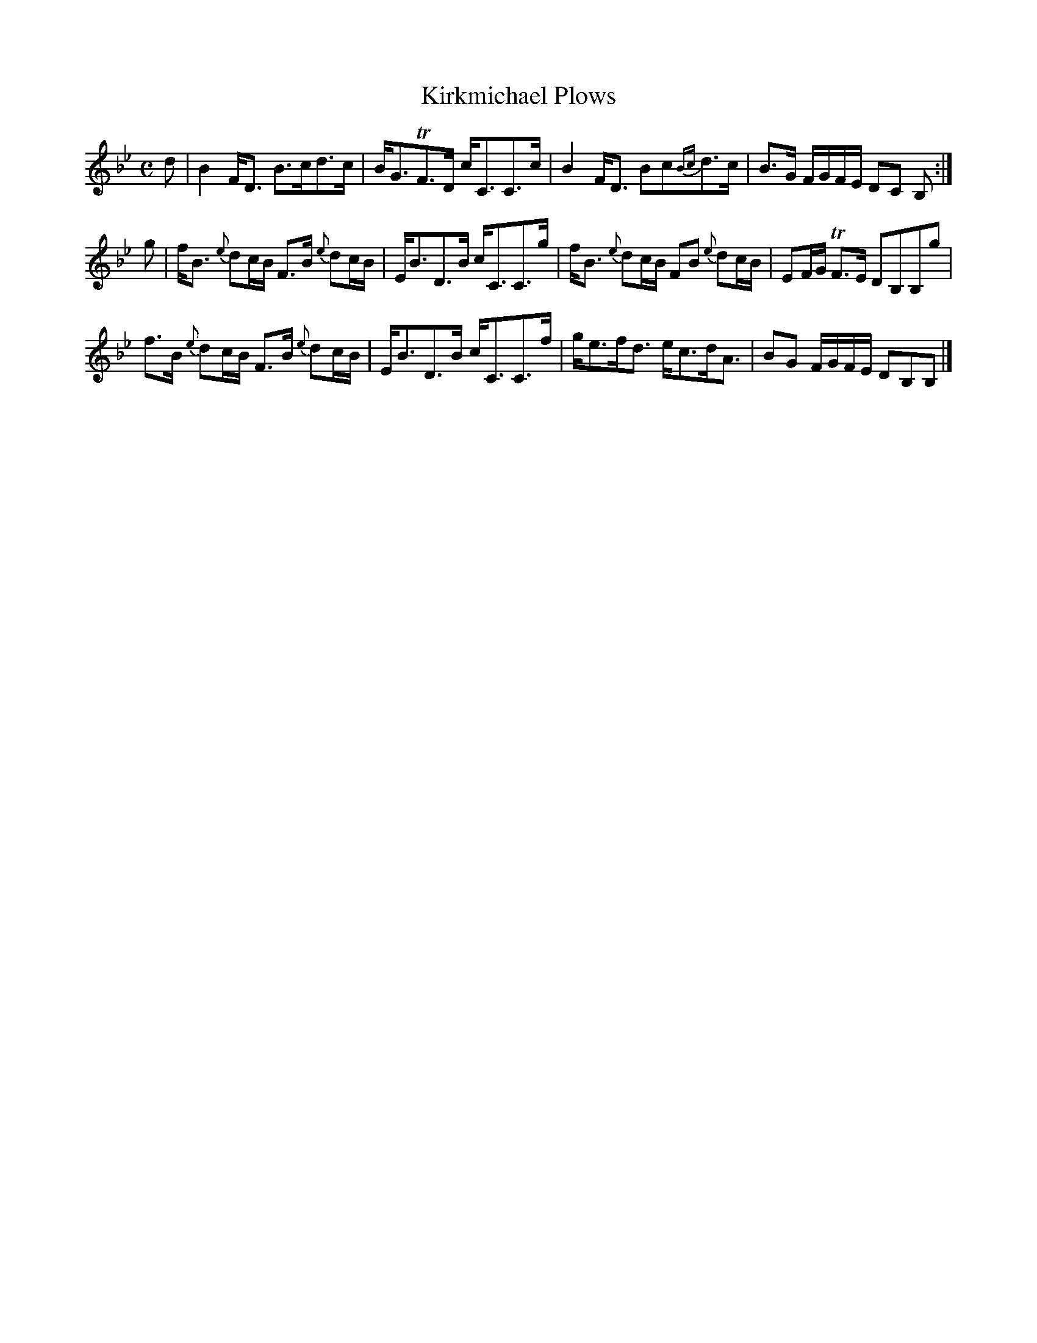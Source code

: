 X:7
T:Kirkmichael Plows
S:Petrie's Collection of Strathspey Reels and Country Dances &c., 1790
Z:Steve Wyrick <sjwyrick'at'gmail'dot'com>, 3/5/04
N:Petrie's First Collection, page 4
L:1/8
M:C
R:Strathspey
K:Bb
d|B2     F<D   B>cd>c      |B<GTF>D      c<CC>c|\
  B2     F<D   Bc{Bc}d>c   |B>G F/G/F/E/ DC B,:|
g|f<B {e}dc/B/ F>B {e}dc/B/|E<BD>B       c<CC>g|\
  f<B {e}dc/B/ FB {e}dc/B/ |EF/G/ TF>E   DB,B,g|
  f>B {e}dc/B/ F>B {e}dc/B/|E<BD>B       c<CC>f|\
  g<ef<d       e<cd<A      |BG F/G/F/E/  DB,B,|]
